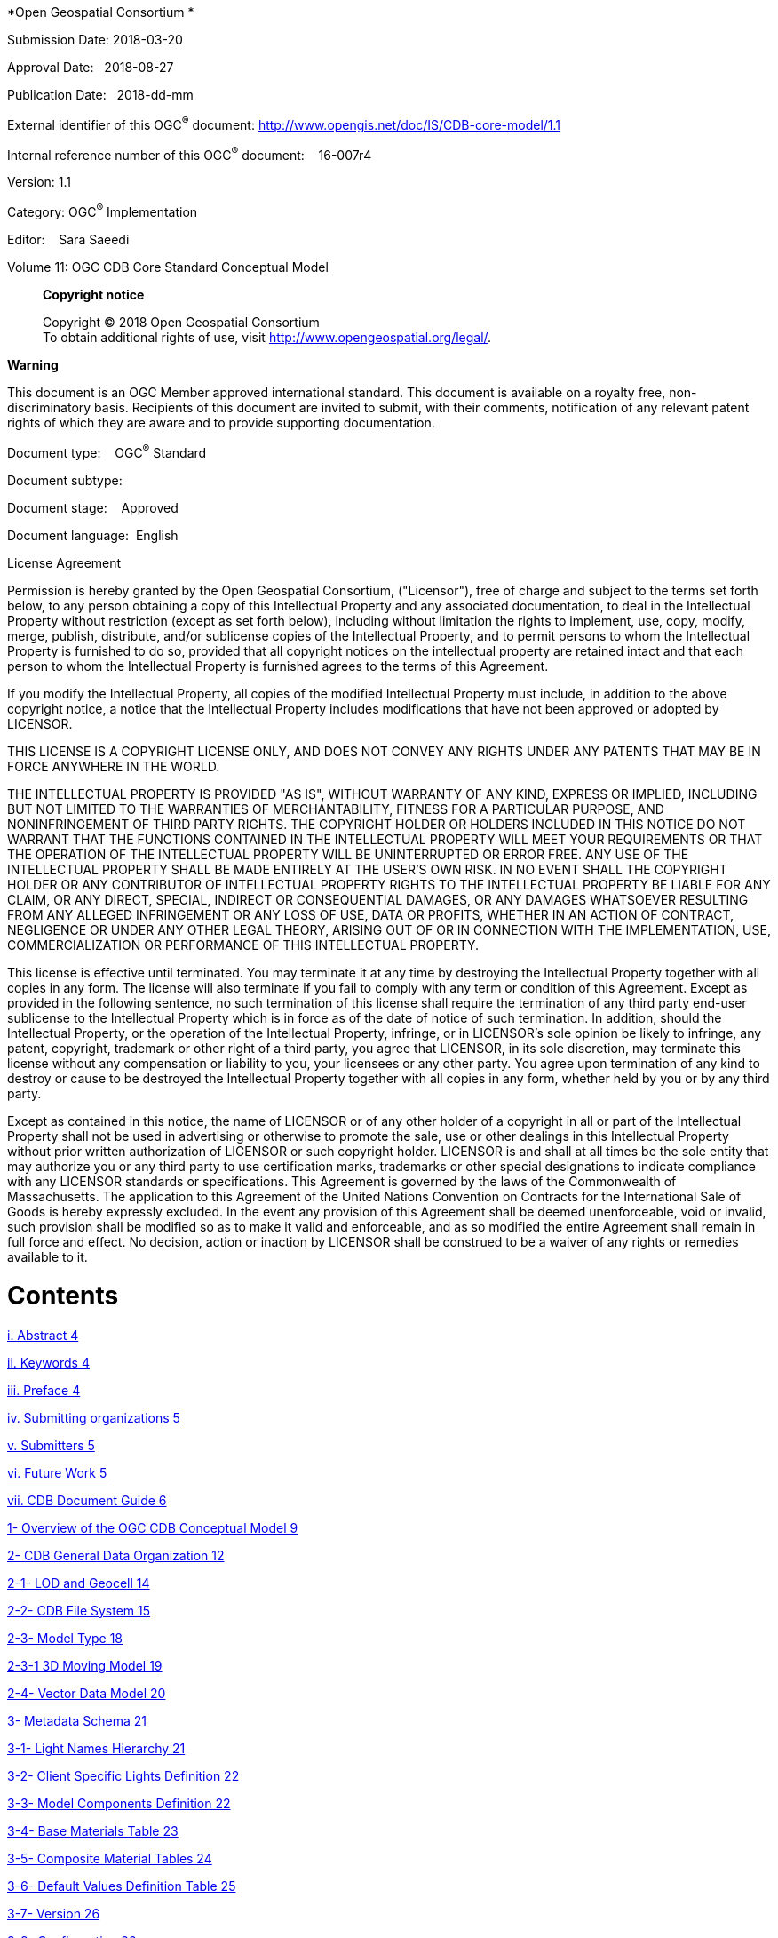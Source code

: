 *Open Geospatial Consortium *

Submission Date: 2018-03-20

Approval Date:   2018-08-27

Publication Date:   2018-dd-mm

External identifier of this OGC^®^ document: http://www.opengis.net/doc/IS/CDB-core-model/1.1

Internal reference number of this OGC^®^ document:    16-007r4

Version: 1.1

Category: OGC^®^ Implementation

Editor:    Sara Saeedi

Volume 11: OGC CDB Core Standard Conceptual Model

_____________________________________________________________________________________________________________________
*Copyright notice*

Copyright © 2018 Open Geospatial Consortium +
To obtain additional rights of use, visit http://www.opengeospatial.org/legal/[http://www.opengeospatial.org/legal/].
_____________________________________________________________________________________________________________________

*Warning*

This document is an OGC Member approved international standard. This document is available on a royalty free, non-discriminatory basis. Recipients of this document are invited to submit, with their comments, notification of any relevant patent rights of which they are aware and to provide supporting documentation.

Document type:    OGC^®^ Standard

Document subtype:   

Document stage:    Approved

Document language:  English

License Agreement

Permission is hereby granted by the Open Geospatial Consortium, ("Licensor"), free of charge and subject to the terms set forth below, to any person obtaining a copy of this Intellectual Property and any associated documentation, to deal in the Intellectual Property without restriction (except as set forth below), including without limitation the rights to implement, use, copy, modify, merge, publish, distribute, and/or sublicense copies of the Intellectual Property, and to permit persons to whom the Intellectual Property is furnished to do so, provided that all copyright notices on the intellectual property are retained intact and that each person to whom the Intellectual Property is furnished agrees to the terms of this Agreement.

If you modify the Intellectual Property, all copies of the modified Intellectual Property must include, in addition to the above copyright notice, a notice that the Intellectual Property includes modifications that have not been approved or adopted by LICENSOR.

THIS LICENSE IS A COPYRIGHT LICENSE ONLY, AND DOES NOT CONVEY ANY RIGHTS UNDER ANY PATENTS THAT MAY BE IN FORCE ANYWHERE IN THE WORLD.

THE INTELLECTUAL PROPERTY IS PROVIDED "AS IS", WITHOUT WARRANTY OF ANY KIND, EXPRESS OR IMPLIED, INCLUDING BUT NOT LIMITED TO THE WARRANTIES OF MERCHANTABILITY, FITNESS FOR A PARTICULAR PURPOSE, AND NONINFRINGEMENT OF THIRD PARTY RIGHTS. THE COPYRIGHT HOLDER OR HOLDERS INCLUDED IN THIS NOTICE DO NOT WARRANT THAT THE FUNCTIONS CONTAINED IN THE INTELLECTUAL PROPERTY WILL MEET YOUR REQUIREMENTS OR THAT THE OPERATION OF THE INTELLECTUAL PROPERTY WILL BE UNINTERRUPTED OR ERROR FREE. ANY USE OF THE INTELLECTUAL PROPERTY SHALL BE MADE ENTIRELY AT THE USER’S OWN RISK. IN NO EVENT SHALL THE COPYRIGHT HOLDER OR ANY CONTRIBUTOR OF INTELLECTUAL PROPERTY RIGHTS TO THE INTELLECTUAL PROPERTY BE LIABLE FOR ANY CLAIM, OR ANY DIRECT, SPECIAL, INDIRECT OR CONSEQUENTIAL DAMAGES, OR ANY DAMAGES WHATSOEVER RESULTING FROM ANY ALLEGED INFRINGEMENT OR ANY LOSS OF USE, DATA OR PROFITS, WHETHER IN AN ACTION OF CONTRACT, NEGLIGENCE OR UNDER ANY OTHER LEGAL THEORY, ARISING OUT OF OR IN CONNECTION WITH THE IMPLEMENTATION, USE, COMMERCIALIZATION OR PERFORMANCE OF THIS INTELLECTUAL PROPERTY.

This license is effective until terminated. You may terminate it at any time by destroying the Intellectual Property together with all copies in any form. The license will also terminate if you fail to comply with any term or condition of this Agreement. Except as provided in the following sentence, no such termination of this license shall require the termination of any third party end-user sublicense to the Intellectual Property which is in force as of the date of notice of such termination. In addition, should the Intellectual Property, or the operation of the Intellectual Property, infringe, or in LICENSOR’s sole opinion be likely to infringe, any patent, copyright, trademark or other right of a third party, you agree that LICENSOR, in its sole discretion, may terminate this license without any compensation or liability to you, your licensees or any other party. You agree upon termination of any kind to destroy or cause to be destroyed the Intellectual Property together with all copies in any form, whether held by you or by any third party.

Except as contained in this notice, the name of LICENSOR or of any other holder of a copyright in all or part of the Intellectual Property shall not be used in advertising or otherwise to promote the sale, use or other dealings in this Intellectual Property without prior written authorization of LICENSOR or such copyright holder. LICENSOR is and shall at all times be the sole entity that may authorize you or any third party to use certification marks, trademarks or other special designations to indicate compliance with any LICENSOR standards or specifications. This Agreement is governed by the laws of the Commonwealth of Massachusetts. The application to this Agreement of the United Nations Convention on Contracts for the International Sale of Goods is hereby expressly excluded. In the event any provision of this Agreement shall be deemed unenforceable, void or invalid, such provision shall be modified so as to make it valid and enforceable, and as so modified the entire Agreement shall remain in full force and effect. No decision, action or inaction by LICENSOR shall be construed to be a waiver of any rights or remedies available to it.

= Contents

link:#abstract[i. Abstract 4]

link:#keywords[ii. Keywords 4]

link:#preface[iii. Preface 4]

link:#submitting-organizations[iv. Submitting organizations 5]

link:#submitters[v. Submitters 5]

link:#future-work[vi. Future Work 5]

link:#cdb-document-guide[vii. CDB Document Guide 6]

link:#overview-of-the-ogc-cdb-conceptual-model[1- Overview of the OGC CDB Conceptual Model 9]

link:#cdb-general-data-organization[2- CDB General Data Organization 12]

link:#lod-and-geocell[2-1- LOD and Geocell 14]

link:#cdb-file-system[2-2- CDB File System 15]

link:#model-type[2-3- Model Type 18]

link:#d-moving-model[2-3-1 3D Moving Model 19]

link:#vector-data-model[2-4- Vector Data Model 20]

link:#metadata-and-controlled-vocabulary-schema[3- Metadata Schema 21]

link:#light-names-hierarchy[3-1- Light Names Hierarchy 21]

link:#client-specific-lights-definition[3-2- Client Specific Lights Definition 22]

link:#model-components-definition[3-3- Model Components Definition 22]

link:#base-materials-table[3-4- Base Materials Table 23]

link:#composite-material-tables[3-5- Composite Material Tables 24]

link:#default-values-definition-table[3-6- Default Values Definition Table 25]

link:#version[3-7- Version 26]

link:#configuration[3-8- Configuration 26]

link:#cdb-vector-attributes[3-9- CDB Vector Attributes 28]

link:#d-model-metadata[3-10- 3D Model Metadata 29]

link:#d-model-extensions[4- 3D Model Extensions 31]

link:#feature-data-dictionary[5- Feature Data Dictionary 31]

link:#annex-a[Annex A: 33]

link:#a.1.-cdb-overall-conceptual-model[A.1. CDB Overall Conceptual Model 33]

link:#annex-b[Annex B: 34]

link:#b.1-class-diagrams-notation[B.1 Class Diagrams Notation 34]

= *Abstract*

This Open Geospatial Consortium (OGC) standard defines the conceptual model for the OGC CDB Standard. The objective of this document is to provide an abstract core conceptual model for a CDB data store (repository). The model is represented using UML (unified modeling language). The conceptual model is comprised of concepts, schema, classes and categories as well as their relationships, which are used to understand, and/or represent an OGC CDB data store. This enables a comparison and description of the CDB data store structure on a more detailed level. This document was created by reverse-engineering the UML diagrams and documentation from the original CDB submissionfootnote:[OGC Common DataBase Volume 1 Best Practice, 2015 https://portal.opengeospatial.org/files/?artifact_id=61935] as a basis for supporting OGC interoperability. One of the important roles of this conceptual model is to provide a UML model that is consistent with the other OGC standards and to identify functional gaps between the current CDB data store and the OGC standards baseline.  This document references sections of Volume 1: OGC CDB Core Standard: Model and Physical Database Structure [OGC 15-113r5].

*NOTE:* The simulation community uses the term “synthetic environment data” to mean all the digital data stored in some database or structured data store that is required for use by simulation clients. From the geospatial community perspective, these data are essentially the same as GIS data but with, in some cases, special attributes, such as radar reflectivity.

= *Keywords*

The following are keywords to be used by search engines and document catalogues.

ogcdoc, OGC document, UML, conceptual model, raster, tiles, vector, CDB, Common Data Base, simulation, visualization, synthetic environment.

= *Preface*

The industry-maintained CDB model and data store structure has been discussed and demonstrated at OGC Technical Committee meetings since September 2013. This document, the first UML conceptual model for OGC CDB standard, is one of the 12 documents that comprise the OGC CDB modular standard. The UML conceptual model establishes a single set of consistent concepts that could be also implemented using other encoding mechanisms.

The CDB standard is originally based on the OGC CDB Best Practice documents, which were submitted to the OGC by CAE Inc. on behalf of the CDB implementation community and user group. CDB is currently widely implemented in the defence and aviation simulation communities. The intent is that this initial OGC version of the CDB standard be backwards compatible with existing implementations but that terminology and concepts be aligned as appropriate with the OGC technical baseline. Future work is planned to align the standard with other OGC standards and to provide Best Practices focused on how to use CDB with the existing OGC standards baseline, such as OGC GeoPackage, CityGML, Web Map Service (WMS), Web Feature Service (WFS), and Web Coverage Service (WCS).

Attention is drawn to the possibility that some of the elements of this document may be the subject of patent rights. The Open Geospatial Consortium shall not be held responsible for identifying any or all such patent rights.

_Recipients of this document are requested to submit, with their comments, notification of any relevant patent claims or other intellectual property rights of which they may be aware that might be infringed by any implementation of the standard set forth in this document, and to provide supporting documentation._

= *Submitting organizations*

The following organizations submitted this document to the OGC:

_____________________________________
CAE Inc. +
Carl Reed, OGC Individual Member +
Envitia, Ltd +
Glen Johnson, OGC Individual Member +
KaDSci, LLC +
Laval University +
Open Site Plan +
University of Calgary +
UK Met Office
_____________________________________

The OGC CDB standard is based on and derived from an industry developed and maintained specification, which has been approved and published as OGC Best PracticeDocument 15-003: OGC Common DataBase Volume 1 Main Body. An extensive listing of contributors to the legacy industry-led CDB specification is at Chapter 11, pp 475-476 in that OGC Best Practices Document (https://portal.opengeospatial.org/files/?artifact_id=61935 ).

= *Submitters*

All questions regarding this submission should be directed to the editor or the submitters:

[cols=",",]
|==================================
|Name |Affiliation
|Sara Saeedi |University of Calgary
|Steve Liang |University of Calgary
|Carl Reed |Carl Reed & Associates
|David Graham |CAE Inc.
|==================================

= *Future Work*

The CDB community anticipates that additional standardization will be required to prescribe content appropriate to targeted simulation applications. In its current form, the CDB standard does not mandate synthetic environmental richness, quality and resolution. In Version 1.1, additional informative clauses were incorporated that provide guidance on how to include and encode global (data store wide) and local (data set specific) geospatial metadata.

The OGC CDB Standards Working Group (SWG) members understand there is a requirement for eventual alignment of the CDB standard with the OGC/ISO standards baseline. In Version 1 of the CDB standard, effort was invested to begin aligning terminology and concepts, specifically in the coordinate reference system discussions and requirements.

The current version of the CDB standard is fully backwards compatible with version 1.0 of the CDB standard as defined and implemented by the current CDB implementer and user community. The requirements for a CDB data store are focused on the ability to store, manage, and access extremely large volumes of geographic content. In this version of the standard, initial harmonization with the OGC and ISO standards baseline has begun. For example, where appropriate, the CDB simulation community terms and definitions have been replaced with OGC/ISO terms and definitions. Further, the standards documents have been reorganized and structured to be consistent with the OGC Modular Specification Policy. However, the CDB SWG and community recognize the need to further harmonize and align this standard with the OGC baseline and other IT best practices. There has already been considerable discussion in this regard.

Based on such discussions and comments received during the public comment period, the following future work tasks are envisioned:

1.  Describe explicitly how the CDB model may or may not align with the OGC DGGS standard;
2.  Provide best practice details on how to use WMS, WFS, and WCS to access existing CDB data stores. This work may require Interoperability Experiments to better understand the implications of these decisions;
3.  Extend the supported encodings and formats for a CDB data store to include the use of the OGC GeoPackage, CityGML, and InDoorGML standards as well as other broadly used community encoding standards, such as GeoTIFF. This work may require performing OGC Interoperability Experiments to better understand the implications of these decisions.
4.  Further align CDB terminology to be fully consistent with OGC/ISO terminology.

Making these enhancements will allow the use and implementation of a CDB structured data store for application areas other than aviation simulators.

= *CDB Document Guide*

This document contains a number of annexes related to the OGC CDB Core standard.

For the purposes of being able to cross reference this OGC Best Practice with the previous versions of the CDB standard, the following annex “crosswalk” is provided.

[cols=",",]
|=========================================================================================================
|*OGC CDB Best Practice and CDB 3.2* |*OGC CDB Standard Version 1.0*
|Formerly Annex A10 in Volume 2 |Annex B Rationale: Sensor Simulation - Achieving Device-Independence
|Main Body: Rationale for using JPEG |Annex C Reasons for Using JPEG
|Formerly Annex B in Volume 2 |Annex D: TIFF Implementation Requirements
|Formerly Annex D in Volume 2 |Annex E: ShapeFile dBASE III Guidance
|Formerly Annex A.11 in Volume 2 |Annex F: Annex F Rationale: Partitioning the Earth into Tiles
|Formerly Annex A.12 |Annex G Rationale: Importance of Level of Detail
|Formerly Annex A.17 Volume 2 |Annex H: JPEG Informative annex
|Formerly Annex U, Volume 2 |Annex I ZIP File Informative annex
|Formerly Annex E, Volume 2 |Annex J: Light Hierarchy
|Formerly Annex M, Volume 2 |Annex M: CDB Directory Naming and Structure
|Formerly Annex O, Volume 2 |Annex O: List of Texture Component Selectors
|Formerly Annex Q, Volume 2 |Annex Q: Table of Dataset Codes
|Formerly Annex R, Volume 2 |Annex R: Derived Datasets within the CDB
|Formerly Annex S, Volume 2 |Annex S: Default Read and Write values to be used by Simulator Client-Devices
|=========================================================================================================

For ease of editing and review, the standard has been separated into 12 Volumes and a schema repository.

* Volume 0: OGC CDB Companion Primer for the CDB standard. (Best Practice)
* Volume 1: OGC CDB Core Standard: Model and Physical Data Store Structure. The main body (core) of the CBD standard (Normative).
* Volume 2: OGC CDB Core Model and Physical Structure Annexes (Best Practice).
* Volume 3: OGC CDB Terms and Definitions (Normative).
* Volume 4: OGC CDB Use of Shapefiles for Vector Data Storage (Best Practice).
* Volume 5: OGC CDB Radar Cross Section (RCS) Models (Best Practice).
* Volume 6: OGC CDB Rules for Encoding Data using OpenFlight (Best Practice).
* Volume 7: OGC CDB Data Model Guidance (Best Practice).
* Volume 8: OGC CDB Spatial Reference System Guidance (Best Practice).
* Volume 9: OGC CDB Schema Package: provides the normative schemas for key features types required in the synthetic modelling environment. Essentially, these schemas are designed to enable semantic interoperability within the simulation context. (Normative)
* Volume 10: OGC CDB Implementation Guidance (Best Practice).
* Volume 11: OGC CDB Core Standard Conceptual Model (Normative)
* Volume 12: OGC CDB Navaids Attribution and Navaids Attribution Enumeration Values (Best Practice)

= *Terms, Definitions, and Abbreviations*

Please refer to Volume 3: Terms and Definitions for terms used in this document (http://www.opengeospatial.org/standards/cdb). Abbreviations used in this CDB Volume are:

BMT Base Material Table

CMT Composite Material Table

DEM Digital Elevation Model

DIGEST Digital Geographic Exchange Standard

DGIWG Defence Geospatial Information Working Group

FDD Feature Data Dictionary

LOD Level of Detail

SEDRIS Synthetic _Environment_ Data Representation and Interchange Specification

UHRB Ultra-High Resolution Building (data)

= *1- Overview of the OGC CDB Conceptual Model*

Conceptual modelling is a structural methodology for describing how the components of a CDB data store may be implemented based on the modular specification design of the OGC CDB Core Standard. The following table defines the general CDB data store requirement and an overview of key elements implemented in a compliant CDB data store.

[cols=",",]
|================================================================================================================================================================================================================================================================
|*Requirement Class 1* |
|Req. ID |http://opengis.net/spec/CDB/1.0/core/file-system[http://opengis.net/spec/CDB/1.0/core]/OveralConceptualModel
|Dependency |All of the requirements of the OGC CDB core document
|Req. Text |A minimum compliant CDB shall contain the version metadata. When any dataset is provided in a CDB, it shall comply with the corresponding mandatory requirements of the OGC CDB Core Standard (Volume 1 http://www.opengeospatial.org/standards/cdb).
|================================================================================================================================================================================================================================================================

This section presents the conceptual model for an OGC CDB compliant data store. This model can used as the basis for the CDB standard in other application domains, along with its requirements, extension, file-based structure, data formats, access, and the discovery of services.

image:images/media/image1.png[image,width=552,height=441]

Figure 1: Package diagram of OGC CDB data store conceptual model

The CDB data store structure is designed to provide efficient access to any location enabled content accessible in the data store. The main properties of the CDB data store UML diagram are documented below.

[cols=",,,",]
|========================================================================================================================================================================================================================================================================================================================================================================================================================================
|*Name * |*Definition * |*Data type & Value* |*Multiplicity*
|Tile |Geographically divides the world into geodetic tiles (bounded by latitudes and longitudes), each containing at least a dataset |Dataset type. |One or more (mandatory)
|LOD Hierarchy |Each dataset layer has a LOD hierarchy. |Hierarchy of raster, vector and models. |One (mandatory)
|Dataset |Defines the basic storage unit used in a CDB data store. |Layers of data |One (mandatory)
|Models |Includes 3D representations of cultural features and moving models such as buildings, pylons and posts, aircraft and other moving platforms. 3D models have various model components |Model data formats supported in CDB standard. |Zero or more (optional)
|Imagery |There are various imagery types in a CDB data store such as representation of geo-referenced terrain, elevation, and texture. |Image data formats supported in the CDB standard such as GeoTIFF, JPEG 2000, etc. |Zero or more (optional)
|Vector Features |This includes all the vector feature datasets in a CDB which are defined based on the Feature Data Dictionary. |Vectors data formats supported by the CDB such as shapefile and etc. |Zero or more (optional)
|Elevation |Depicted by a grid of elevation data elements at regular geographic intervals, which include DEM, MinMaxElevation and MaxCulturefootnote:[The values of this component are based on the heights of culture features with respect to the corresponding LOD of the culture, be it its bounding sphere, its bounding box or its modeled representation (if supplied).]. |Grid of terrain altimetry data |Zero or more (optional)
|Metadata |CDB XML files that include the default hierarchies, naming, and values to be used by client devices. |XML association |one or more (mandatory)
|========================================================================================================================================================================================================================================================================================================================================================================================================================================

As it can be seen in Figure 2, the CDB standard relies on three important concepts to organize geospatial data: Tiles, Layers (or datasets) and Levels of Detail (LOD) which are described here.

* Tiles: Tiles organize the data into zones defined by location with respect to a WGS84 reference systemfootnote:[Please see CDB Spatial Reference System Guidance - Volume 8]. The CDB storage structure allows efficient searching, retrieval and storage of any information contained within a CDB data store. The storage structure portion of the standard geographically divides the world into geodetic tiles (bound by latitudes and longitudes), each containing a specific set of features (such as terrain altimetry, vectors) and models (such as 3D and Radar Cross Sections models), which are in turn represented by their respective datasets. The datasets define the basic storage unit used in a CDB data store. The geographic granularity is at the tile level while in each tile, the information granularity is at the dataset level defined by layers.
* Layers: Layers organize different types of data in a tile. The CDB standard data store model is also logically organized as distinct layers of information. The layers are independent from each other (i.e., changes in one layer do not impose changes in other layers).
* Levels-of-Detail (LODs): LODs organize the data in each layer of each tile by its detail. The availability of LOD representations is critical to real-time performance. Most simulation client-devices can readily take advantage of an LOD structure because, in many cases, less detail/information is necessary at increasing distances from the viewpoint of a simulation rendering. The CDB standard requires that each geographic area be represented in an LOD hierarchy in accordance with the availability of source data.

image:images/media/image2.png[Picture11.png,width=630,height=227]

Figure 2: CDB data organization structure

= *2- CDB General Data Organization*

The CDB is composed of several datasets that share a common structure. The following sections present the general organization and structure of all CDB datasets. The CDB standard does not define or enforce an operating system or file system. Nonetheless, the implementation of a CDB storage sub-system must conform to absolute minimum file system requirements called for by the standard. A CDB data store uses existing common file formats for storing data in various formats such as TIFF/GeoTIFF (raster data), JPEG 2000 (imagery data), OpenFlight (3D models), ShapeFiles (vector data and radar cross sections), RGB (textures), XML (Metadata) and ZIP (file collection). The current version of CDB uses a consolidation of data dictionaries from DIGEST, DGIWG, SEDRIS and UHRB (See Volume 3: CDB Terms and Definitions). In addition, it is possible to extend the CDB Feature Data Dictionary (FDD) by using the extension capabilities and adding a new FDD XML schema file to access additional feature data codes. The UML diagram in Figure 3 describes how the data is categorized in tiles, layers and LODs. This is the basis for the CDB geospatial data categorization.

image:images/media/image3.jpeg[Picture41.jpg,width=538,height=835]

Figure 3: UML diagram of the CDB general data organization

This diagram is the general data organization for the CDB. The main properties of the CDB general data organization UML diagram are documented below.

[cols=",,,",]
|======================================================================================================================================================================================================================================================================================================
|*Name * |*Definition * |*Data type & Value* |*Multiplicity*
|Raster Dataset |Data elements are organized into a regular grid evenly positioned. Raster Datasets always have a fixed number of elements corresponding to their LOD spec. |Raster data formats supported in CDB Core Standard for elevation, imagery, texture and grid data. |Zero or more (optional)
|Vector +
Dataset |The point, the lineal, and the areal (polygon) features of the CDB are organized into several Vector Datasets and into LODs. For each CDB LOD, the maximum number of points allowed per Tile-LOD and the resulting average Feature Density is defined. a|
RMDescriptor, GSFeature, GTFeature, GeoPolitical, VectorMateria, RoadNetwork, RailRoadNetwork, PowerLineNetwork, HydrographyNetwork,

vectors(Shape)

 |Zero or more (optional)
|Model Dataset |Includes 3D GTModel, GSModel, MModel & 2D Model or cultural feature such as air platforms, buildings and pylons and posts. 3D models have various model components. a|
GSModelGeometry, GSModelTexture, GSModelSignature, GSModelDescriptor, GSModelMaterial,

GSModelInteriorGeometry, GSModelInteriorTexture, GSModelInteriorDescriptor, GSModelInteriorMaterial, GSModelCMT, T2DModelGeometry,

OpenFlight models

 |Zero or more (optional)
|Navigation |Navigation library is composed of a single dataset. |NavData |Zero or more (optional)
|======================================================================================================================================================================================================================================================================================================

== *2-1- LOD and Geocell*

This section shows the relationship between the tile structure, layers and LODs. As can be seen in Figure 4, any TileGeoCell class may have any number of layers and each layer is associated with a LOD matrix set.

image:images/media/image4.png[image,width=366,height=415]

Figure 4: UML diagram of the Geocell, tile and LOD concept

== *2-2- CDB File System*

This section describes how a current version of a CDB conformant data store uses the computer’s native file system to store data in files and directories, what the CDB versioning structure is, and how the data is categorized. Further, this section defines the structure of a CDB conformant data store, i.e., the name of all directories forming the CDB hierarchy, as well as the name of all files found in the CDB hierarchy. An important feature of the CDB standard is that all CDB file names are unique and that the filename alone is sufficient to infer the path of the file.

The CDB data store is composed of several datasets that usually reside in their own directory. However, some datasets share a common structure. The top-level directory of the CDB data store follows the following structures.

* \CDB\: This is the root directory and does not need to be “\CDB\” and can be any valid path name on any disk device or volume under the target file system it is stored on.
* \CDB\Metadata\: This directory contains the specific XML metadata files which are global to the CDB.
* \CDB\GTModel\: This is the entry directory that contains the Geotypicalfootnote:[A model is said to be geotypical if it instanced multiple times within a CDB data store. Geotypical models correspond to representative (in shape, size, texture, materials and attribution) models of real-world manmade or natural 3D cultural features.] Models Datasets.
* \CDB\MModel\: This is the entry directory that contains the Moving Models Datasets.
* \CDB\Tiles\: This is the entry directory that contains all tiles within the CDB instance.
* \CDB\Navigation\: This is the entry directory that contains the global Navigation datasets.

Most of the CDB datasets are organized in a tile structure and stored under \CDB\Tiles\ directory. The tile structure facilitates access to the information in real-time by any runtime client-devices. However, for some datasets such as Moving Models or Geotypical Models that require minimal storage, there is no significant advantage to their being added into such a tile structure. Such datasets are referred to as global datasets. They consist of data elements that are global to the earth.

A CDB Version is a collection of CDB and/or user-defined datasets. A CDB Version contains data belonging to a single version of a CDB conformant data store. One CDB Version may refer to another one, which is the basis for the CDB File Replacement Mechanism. The concept of a CDB Version is illustrated using the following UML diagram (Figure 4).

image:images/media/image5.png[image,width=587,height=736]

Figure 5: UML diagram of CDB version concept

The diagram shows that a CDB Version contains CDB Datasets. In addition, it states which CDB Version Number has been used to build the CDB content. Finally, the CDB Version has a reference to another CDB Version. This reference allows the creation of a chain of CDB Versions. By chaining two CDB Versions together, the user can replace files in a previous CDB Version with new ones in a newer CDB Version data store. The diagram shows that a CDB Extension inherits all the attributes of a CDB Version and adds its own attributes, a name and a version number (of the extension). The client application checks the name attribute to recognize and process known CDB Extensions and unrecognized CDB Extensions are skipped.

== *2-3- Model Type*

The term Model refers to all of the modeled representations of a cultural feature. The model type features of a CDB can be represented using the following UML diagram. 3DModel, referred to as a GSModel, is unique. In the case where the 3DModel is instanced, it is referred to as a GTModel. A 3DModel that is capable of movement is called a MModel. In the case where a MModel is positioned by the modeler, it is called a statically-positioned MModel.

image:images/media/image6.png[image,width=513,height=339]

Figure 6: UML package diagram of the model type

The term Model-LOD refers to a specific level of detail of a Model. The main properties of the CDB 2D/3D model type UML diagram are listed below.

[cols=",,,",]
|=================================================================================================================================================================================================================================
|*Name * |*Definition * |*Data type & Value* |*Multiplicity*
|Model_Type |The modeled representation of a feature primarily consists of its geometry and textures and encompasses its exterior and interior. |3D model formats supported by the CDB such as OpenFlight |Zero or more (optional)
|3DGTModel |Geotypical 3D Model is a geotypical representation of a point-feature that is anchored to the ground. |3D model formats supported by the CDB such as OpenFlight |Zero or more (optional)
|3DGSModel |Geospecific 3D Model is geospecific representation of a point, lineal- or areal feature that is anchored to the ground. |3D model formats supported by the CDB such as OpenFlight |Zero or more (optional)
|T2DModel |Tiled 2D Model is geospecific or geotypical representations of lineal and areal (polygon) features that are anchored to the ground. |2D model formats supported by the CDB such as shapefiles |Zero or more (optional)
|3DMModel |3D modeled representations of point-features that are not anchored to the ground. |3D model formats supported by the CDB such as OpenFlight |Zero or more (optional)
|=================================================================================================================================================================================================================================

=== *2-3-1 3D Moving Model *

A moving model is typically characterized as if the feature can move (on its own) or be moved. More specifically within the context of this standard, the model is not required to be attached to a cultural point feature (geographic location).

image:images/media/image7.png[image,width=624,height=428]

Figure 7: UML diagram of the 3D moving model

During the course of a multi-player simulation, each client-device is typically solicited to provide a modeled representation of each player. The activation of such players requires the client-device to access the appropriate modeled representation of each player. There are a large number of simulations where the player types are characterized by their Distributed Interactive Simulationfootnote:[IEEE 1278 series Distributed Interactive Simulation.] (DIS) code. To this end, the CDB data store provides a moving model library whose structure provides a convenient categorization of models by their DIS code as shown in the following diagram.

image:images/media/image8.png[image,width=624,height=169]

Figure 8: UML diagram of moving model codes

The “xml_version” attribute of a moving model code is used to indicate the version of the XML file containing the list of codes. It is independent from the version of the Standard and also the version of the Schema.

== *2-4- Vector Data Model*

Vector tiles differ from their raster counterpart in three important ways. First of all, the vector tiles’ internal structure permits a non-uniform distribution of elements within the tile, i.e., the position of each element within the tile is explicit. Secondly, the vector tiles’ internal structure permits a variable number of elements within a tile’s boundary. Finally, the distribution of the element types from a single list can be controlled.

Conceptually, the LOD of a vector tile implicitly provides the average density of elements within the tile. The run-time level-of-detail behavior that controls the rendered number of data elements depends on various parameters and on the off-line filtering process.

image:images/media/image9.png[image,width=624,height=300]

Figure 9: UML diagram of vector data model

= *3- Metadata and Controlled Vocabulary Schema*

Metadata and controlled vocabulary datasets contain information, global to a CDB implementation that defines its structure, naming hierarchies, default values, allowable values, and status. All metadata files are formatted using XML files, and their XSD schemas can be found in the \CDB\Metadata\Schema\ folder delivered with the CDB Standard.

== *3-1- Light Names Hierarchy*

The light name hierarchy for a CDB compliant data store is described in detail within the table found in Volume 2 Annex J of the OGC CDB Core Standardfootnote:[http://www.opengeospatial.org/standards/cdb]. This Annex provides a description of the entire naming hierarchy, including the hierarchical relationship of the levels with respect to each other and the position of each light type within this hierarchy. To this end, the lights hierarchy definition controlled vocabulary is stored in an XML file in the metadata CDB directory. “Lights.xml” file contains the name of each light type and a unique code with each light type. Light codes have a one-to-one association with light types; consequently, the light codes are unique among all light types. For run-time access of this data, clients must be able to retrieve such information. The below diagram (figure 9) shows the UML diagram of light data hierarchy to define and validate the content of the CDB light names hierarchy found in /CDB/Metadata/Lights.xml.

image:images/media/image10.png[image,width=405,height=119]

Figure 10: UML diagram of light names hierarchy

This attribute “Version” represents the version number of the Light.xml file.

== *3-2- Client Specific Lights Definition *

Client-devices use the light type code as an index to lookup the client-specific properties and characteristics of each light type using a Lights_xxx.xml. The CDB standard offers a complementary approach to modifying the appearance of lights. This approach provides basic control over light intensity, color, lobe width and aspect, frequency and duty cycle for potential use by simulation implementations. This approach also permits a modeller to add new light types to the CDB light hierarchy. The below UML diagram (figure) presents the schema for the fields of the Lights_xxx.xml which is generated from the schema file located at \CDB\Schema\Lights_Tuning.xsd.

image:images/media/image11.png[image,width=320,height=269]

Figure 11: UML diagram of client specific lights definition

== *3-3- Model Components Definition *

The CDB Standard provides the means to unambiguously tag any portions of a 3D model (moving model or cultural feature with a modeled representation) with a descriptive name. Component model names are stored in the model components’ definition file, at \CDB\Metadata\Model_Components.xml which is delivered with the standard distribution package.

image:images/media/image12.png[image,width=219,height=215]

Figure 12: UML diagram of the model components definition

CDB Model Components is a list of components which are made up of the component names along with their descriptions.

== *3-4- Base Materials Table*

A Base Material represents a basic material such as water, vegetation, concrete, glass, or steel. Each Base Material used in a CDB data store has a unique name. The components of a Base Material are listed in Volume 1 Section 2.5.1 of the CDB Core standard in Table 2-6: Components of a Base Material. A Base Material Table (BMT) is provided for run-time access by client applications. More details on the file format can be found in Volume 1 Core Standard section 5.1.3, Base Material Table. CDB Base Materials are listed and stored in an XML file named \CDB\Metadata\Materials.xml. The format of the file is defined by the following UML diagram generated from an XML schema that is delivered with the CDB standard in the file named \CDB\Metadata\Schema\Base_Material_Table.xsd.

image:images/media/image13.png[image,width=511,height=287]

Figure 13: UML diagram of the base materials table

The main properties of the base materials table UML diagram are documented below.

[cols=",,,",]
|=======================================================================================================================================================================================
|*Name * |*Definition * |*Data type & Value* |*Multiplicity*
|Base_Material |This element defines one CDB Base Material by giving it a unique name. It is recommended to provide a description. |XML |One or more (mandatory)
|XML_Version |This element indicates the version of the XML file containing the list of CDB Default Values. It is independent from the version of the Standard. |string |One (mandatory)
|Version |This attribute represents the version number of this file. |Version |One (mandatory)
|=======================================================================================================================================================================================

== *3-5- Composite Material Tables *

Composite Material Tables provide a structured arrangement by which Composite Materials can be defined. There are several Composite Material Tables spread across the CDB hierarchy. A CMT is a list of one or more composite materials. Note that all Composite Material Tables follow the following UML diagram.

image:images/media/image14.png[image,width=491,height=384]

Figure 14: UML diagram of composite material tables

The main properties of the composite material tables’ UML diagram are documented below.

[cols=",,,",]
|=====================================================================================================================================================================================================================================
|*Name * |*Definition * |*Data type & Value* |*Multiplicity*
|Composit_Material |Each composite material has a unique identification number, a name, and one or more substrates. |XML |One or more (mandatory)
|Material |Each material is identified by the name of its base material and by its proportion in the substrate. This class has a weightPercentage which is an integer in the range [1,100]. |Array of strings |One or more (mandatory)
|Substrate |A substrate has a certain thickness and is composed of one or more base materials. |positive decimal |One or more (mandatory)
|Version |This attribute represents the version number of this file. |Version |One (mandatory)
|=====================================================================================================================================================================================================================================

== *3-6- Default Values Definition Table*

Default values for all datasets can be stored in the default values’ metadata file “\CDB\Metadata\Defaults.xml”. Default values, defined throughout the CDB standard, are listed in Volume 2 Annexes for the Core CDB Standard (normative) - Annex S and the below UML diagram indicates the schema provided in \CDB\Metadata\Schema\Defaults.xsd to define and validate the content of Defaults.xml. There are two types of default values: read and write default values (‘R’ or ‘W’.) Generally, read default values are values to be used when optional information is not available. Write default values are default values to be used by CDB creation tools to fill mandatory content when information is either missing or not available. The default value name is a unique name identifying a default value for a given dataset. Valid default value names are listed in Annex S. Each default value has a type. Valid default value data types are “float”, “integer” and “string”.

image:images/media/image15.png[image,width=198,height=334]

Figure 15: UML diagram of the default values definition table

The “XML_Version” attribute is used to indicate the version of the XML file containing the list of CDB Default Values. It is independent from the version of the standard.

== *3-7- Version*

Each CDB version has a version control file that is called Version.xml. Its contents should be defined and validated by the following UML diagram which is generated from the content of Defaults.xsd in the schema folder of the CDB.

The optional <PreviousIncrementalRootDirectory> element is used to refer to another CDB Version. This is the mechanism used to chain together two CDB versions. The mandatory <Specification> element indicates the CDB standard that is used to produce the content of the CDB Version. Note that version numbers of the standard are limited to the version numbers from the legacy industry-maintained CDB specification: 3.2, 3.1, and 3.0, and OGC V1.0 from this standard; other values are not permitted. Finally, the optional <Extension> element indicates that this CDB Version is in fact a CDB Extension. A version control file that does not have a CDB Extension indicates that the CDB Version holds content that strictly follows the CDB standard.

A CDB Extension corresponds to user defined information, which is not described or supported by the CDB standard, stored within the CDB Version. As an example, such additional information could be client or vendor-specific information used to increase system performance. Any user defined information shall not replace or be used in place of existing CDB information. A CDB Extension only contains vendor or device specific information.

image:images/media/image16.png[image,width=412,height=213]

Figure 16: UML diagram of the version

== *3-8- Configuration *

The CDB Configuration and CDB Version mechanisms allow users to manage the CDB by offering the following capabilities:

* The CDB can have multiple simultaneous independent CDB Configurations.
* Each CDB Configuration is defined by an ordered list of CDB Versions.
* A CDB Version is either a collection of CDB Datasets or a collection of user-defined datasets called a CDB Extension

The Configuration metadata file provides the means of defining CDB Configurations. The complete XML schema is provided in /CDB/Metadata/Schema/Configuration.xsd delivered with the standard and displayed below.

image:images/media/image17.png[image,width=453,height=377]

Figure 17: UML diagram of configuration metadata

A single XML file, named Configuration.xml, completely defines the configuration of a CDB. This way, the client application does not have to traverse the linked list of CDB Versions through the 'PreviousIncrementalRootDirectory' element found in Version.xml. The main properties of the configuration metadata UML diagram are documented below.

[cols=",,,",]
|===============================================================================================================================================================================================================================================================================================================================================================
|*Name * |*Definition * |*Data type & Value* |*Multiplicity*
|Configuration |The CDB Configuration is a simple list of one or more CDB Versions. |XML |One or more (mandatory)
|Extension |Indicates that the CDB Version contains extensions to the CDB Specification. The CDB Extension is identified by a name and a version number. |Array of strings |Zero or more (optional)
|Folder |Provides a non-empty path to a folder. A relative path is preferred although an absolute path is supported. |string |One (mandatory)
|Specification |Specifies the version of the CDB Specification/Standard used to generate the current CDB Version. If 'Specification' is omitted, the version number is deemed to be 3.0. For the OGC version of the standard, the Version number is 1.0, 1.1, and so forth. |string |Zero or more (optional)
|Version |A CDB Version points to the folder where the data for that version resides. An optional comment can be used to describe the version. It is possible to indicate to which version of the CDB Specification/Standard the CDB Version complies. Finally, the CDB Version can indicate if it contains extensions to the standard. |String |One (mandatory)
|===============================================================================================================================================================================================================================================================================================================================================================

== *3-9- CDB Vector Attributes *

The CDB attributes are listed and described in Volume 1: CDB Core section 5.7.1.3 CDB Attributes. The controlled vocabulary for these attributes is stored in \CDB\Metadata\CDB_Attributes.xml and the following diagram indicates the schema file as provided in the CDB schema folder, Vector_Attributes.xsd. In essence, the file is the transposition of CDB Attributes into a format more appropriate for a computer program.

image:images/media/image18.png[image,width=500,height=472]

Figure 18: UML diagram of the CDB vector attributes

The UML diagram is composed of three majors sections (i.e. attributes, units and scalers), the first one being the most important. The file has a list of attributes, followed by two lists of units and scalers that are referenced by an individual attribute. The main properties of the vector attributes’ UML diagram are documented below.

[cols=",,,",]
|==================================================================================================================================================================
|*Name * |*Definition * |*Data type & Value* |*Multiplicity*
|Vector_Attributes |Attributes are defined through 3 lists: 1) the attributes themselves, 2) their units, and 3) their scalers. |Vector_Attributes |One (mandatory)
|Version |This represents the version number of the file which has two components: major and minor. |String |One (mandatory)
|==================================================================================================================================================================

== *3-10- 3D Model Metadata*

This following UML presents an XML schema file in the CDB schema folder which defines the metadata associated with 3D models. These metadata are in accordance with the legacy industry-maintained versions of the CDB specification and includes name, feature data dictionary, mass, part, texture and materials.

image:images/media/image19.png[image,width=624,height=518]

Figure 19: UML diagram of 3D model metadata

The main properties of the 3D model metadata UML diagram are documented below.

[cols=",,,",]
|=======================================================================================================================================================================================================================================================================================================================================================================================================================================================================
|*Name * |*Definition * |*Data type & Value* |*Multiplicity*
|3D_Model_Metadata |The metadata associated with a model is made of up to seven elements. |XML |One (mandatory)
|Identification |A 3D model is either a moving model with a DIS Entity Type, or a cultural feature with a feature code (FC). |DIS or FC |One (mandatory)
|DIS_Entity_Type |This type has two formats: 1) a simple list of up to 7 integers; or 2) a sequence of up to 7 elements providing the name of the fields whose values are being provided. |DIS |One (mandatory)
|Feature_Attribute_Catalog_Code |This code is composed of two elements: a code and a subcode. The code is a string of 2 letters and 3 digits. The subcode is optional and defaults to 0. |FeatureCode |One (mandatory)
|Mass |This is defined by two elements: total mass, and its metallic portion. By default, the metallic portion is assumed to be 0. |Mass |One (mandatory)
|Part |When the list of parts is supplied, it contains at least one entry. If the list is absent, a single part stored in a single file is assumed. A part has a name and is made of a part number, and the number of files associated with the part. |Part |One (mandatory)
|Textures |When the list of textures is supplied, it contains at least one entry. If the list is absent, the model does not have textures. Optionally, groups of textures may be defined and listed. An individual texture may optionally belong to texture groups. |Texture |One (mandatory)
|Texture group |It is identified by its group number and its group name. Later, individual texture will refer to group numbers. |Texture group |One or more (mandatory)
|Texture |A texture is defined by a sequence of 5 mandatory elements and 2 optional elements. The first 4 elements (Kind, Index, Mipmap, and Name) are used to compose the file name where the texture is stored. The Resolution can be used to select which mipmap to load. The optional Coverage provides the maximum extent of U and V mapping. The optional Group refers to the Texture_Group to which the texture belongs. |Texture |One or more (mandatory)
|Configurations |the list of one or more configurations is supplied, |configuration |One (mandatory)
|configuration |A configuration is a named list of one or more stations. |configuration |One or more (mandatory)
|Station |A Station has a name and defines exactly one equipment in one location. |Station |One (mandatory)
|Equipment |Equipment is defined by either a DIS key or an external part - and possibly both. An external part is identified by its part number. Optionally the part may have its own configuration. |Equipment |One (mandatory)
|DIS identification |A DIS identification is either a DIS entity type or a DIS emitter name. A DIS emitter name is a 16-bit unsigned integer. |integer |One (mandatory)
|Composite material table |A composite material table is a list of one or more composite materials. Each one has a unique identification number, a name, and one or more substrates. A substrate has a certain thickness and is composed of one or more base materials. Each material in a substrate is identified by the name of its base material and by its proportion in the substrate. A percentage is an integer in the range [1,100]. |Composite |One (mandatory)
|=======================================================================================================================================================================================================================================================================================================================================================================================================================================================================

= *4- 3D Model Extensions*

All of the statically positioned cultural features and the moving models are represented in the OpenFlight format. As such, OpenFlight plays a significant role, since. To add attributes to OpenFlight models, OpenFlight_Model_Extensions.xsd schema file can be used to verify the changes. The below diagram is generated from this schema file which is located in the CDB schema folder (/CDB/Metadata/Schema/).

image:images/media/image20.png[image,width=549,height=295]

Figure 20: UML diagram of OpenFlight model extensions

= *5- Feature Data Dictionary*

The CDB Feature Data Dictionary (FDD) is provided with the CDB standard in the form of an XML file including the complete list of the supported feature codes. The following UML diagram is generated using the XML stylesheet which is provided to format and display the dictionary inside a standard Web browser. Furthermore, the schema can also be found in the schema subdirectory of the CDB Schema Distribution Package.

image:images/media/image21.png[image,width=577,height=340]

Figure 21: UML diagram of feature data dictionary

The main properties of the feature data dictionary UML diagram are documented below.

[cols=",,,",]
|============================================================================================================================================================================
|*Name * |*Definition * |*Data type & Value* |*Multiplicity*
|AlphaCode |The code of the category or subcategory. |string |One (mandatory)
|Feature_Data_Dictionary |This element represents the CDB Feature Data Dictionary root element. It has a version number and the list of all categories. |XML |One (mandatory)
|Feature_Type |This element has a code attribute, a label and a list of subcodes. |Feature_Type |Zero or more (optional)
|Label |A meaningful name to the code attribute. |string |One (mandatory)
|Subcategory |Has a code attribute, a label and a list of feature types. |Feature_Type |One or more (mandatory)
|Subcode |Has a code attribute, a label, a concept definition, a recommended dataset component and an origin. |Subcode |Zero or more (optional)
|Version |This attribute represents the version number of FDD. |Array of strings |One (mandatory)
|============================================================================================================================================================================

=

= *Annex A: *

*Conformance Class Abstract Test Suite (Normative)*

This section describes conformance test for the OGC CDB Conceptual Model Standard. A CDB dataset shall satisfy the following criteria to be conformant with the OGC CDB Conceptual Model Standard.

== *A.1. CDB Overall Conceptual Model *

The following conformance class is designed to determine if any dataset claiming conformance to the CDB Conceptual model is described based on the comprehensive set of requirements.

[cols=",,",]
|==================================================================================================================================================================================================
|*Conformance Class* |*http://opengis.net/spec/CDB/1.0/core/file-system[http://opengis.net/spec/CDB/1.0/]/conf/corehttp://opengis.net/spec/CDB/1.0/core/file-system[/core]/OveralConceptualModel* |
|*Requirements* |http://opengis.net/spec/CDB/1.0/core/file-system[http://opengis.net/spec/CDB/1.0/core]/OveralConceptualModel |
|*Dependency* |All of the requirements of the OGC CDB core document |
|*Test Class 1* |*Test purpose* |Verify to test requirement class 1
| |*Test method* |Review that the CDB dataset complies with the corresponding mandatory requirements of the OGC CDB core standard.
| |*Test type* |Conformance
|==================================================================================================================================================================================================

= *Annex B: *

*UML notations*

== *B.1 Class Diagrams Notation*

A class diagram shows a collection of declarative (static) model elements, such as classes, types, and their contents and relationships. Classes and relationships represent real-world concepts to describe the structure of a system. The CDB Core Standard is presented in this document in diagrams using the Unified Modeling Language (UML) class diagrams. The UML notations used in this standard are described here (see ISO TS 19103, Geographic information - Conceptual schema language for the details).

A relationship is a general term covering the specific types of logical connections found on class and objects diagrams. UML shows the following relationships:

[cols=",,",]
|===============================================================================================================================================================================================================================================================================================================================================================================================================
|*Relationships* |*Definition* |*Diagram*
|Association |It is semantic relationship between two or more classes that specifies links among their instances. In association, an attribute of the dependent class is an instance of the independent class. |image:images/media/image22.png[image,width=51,height=30]image:images/media/image23.png[image,width=68,height=31]
|Aggregation |Form of association that specifies a whole-part relationship between the aggregate (whole) and a component part. |image:images/media/image24.png[image,width=137,height=58]
|https://en.wikipedia.org/wiki/Object_composition[Composition] |It is an aggregation and stronger variant of the "has a" association relationship; if the container is destroyed, normally every instance that it contains is destroyed as well. |image:images/media/image25.png[image,width=141,height=28]
|Generalization |Taxonomic relationship between a more general element and a more specific element. It is also known as the https://en.wikipedia.org/wiki/Inheritance_(computer_science)[inheritance] or "is a" relationship. The https://en.wikipedia.org/wiki/Superclass_(computer_science)[superclass] (base class) is also known as the "parent". |image:images/media/image26.png[image,width=136,height=63]
|Realizations |It is shown on classes, interfaces, components, and packages that connects a client element with a supplier element and shows that the class realizes the operations offered by the interface. |image:images/media/image27.png[image,width=154,height=61]
|===============================================================================================================================================================================================================================================================================================================================================================================================================

The UML representation of an association is a line with an optional arrowhead indicating the role of the object(s) in the relationship, and an optional notation at each end indicating the multiplicity (the number of objects that participate in the association) of instances of that entity as listed in the below table:

[cols=",",]
|===================================
|0..1 |No instances, or one instance
|1, 1..1 |Exactly one instance
|0..* |Zero or more instances
|n |Specific number
|1..* |One or more instances
|===================================

In the document, UML diagrams typically identifies a stereotype with a bracketed comment for each object identifying whether it is a class, interface, etc. Additionally, the UMLs are color-coded as follow to show different stereotypes:

[cols=",,",]
|======================================================
|Elements (e.g. Class & Object) |Interface |Description
|Table |Data Type |Profile
|======================================================
